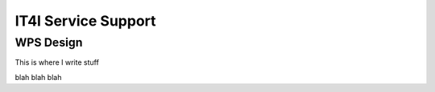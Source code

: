 .. _it4ipc_service_support :

IT4I Service Support
====================

WPS Design
----------

This is where I write stuff

.. req:: TS-FUN-0040 
  :show:

  This section describe how the processing center implements WPS.



blah blah blah